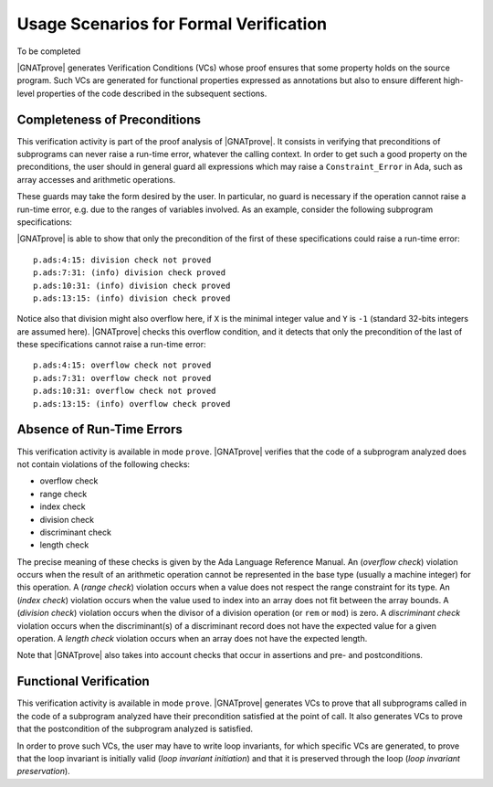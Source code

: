 .. _usage scenarios for formal verification:

***************************************
Usage Scenarios for Formal Verification
***************************************

..  Note that, in many cases, ad-hoc data structures based on pointers can be
    replaced by the use of standard Ada containers (vectors, lists, sets, maps,
    etc.) Although the implementation of standard containers is not in |SPARK|,
    we have defined a slightly modified version of these targeted at formal
    verification. These formal containers are implemented in the GNAT standard
    library. These alternative containers are typical of the tradeoffs implicit
    in |SPARK|: favor automatic formal verification as much as possible, at the
    cost of minor adaptations to the code.

To be completed

|GNATprove| generates Verification Conditions (VCs) whose proof ensures that some
property holds on the source program. Such VCs are generated for functional
properties expressed as annotations but also to ensure different high-level
properties of the code described in the subsequent sections.

.. _completeness of preconditions:

Completeness of Preconditions
-----------------------------

This verification activity is part of the proof analysis of |GNATprove|.  It
consists in verifying that preconditions of subprograms can never raise a
run-time error, whatever the calling context. In order to get such a good
property on the preconditions, the user should in general guard all expressions
which may raise a ``Constraint_Error`` in Ada, such as array accesses and
arithmetic operations.

These guards may take the form desired by the user. In particular, no guard is
necessary if the operation cannot raise a run-time error, e.g. due to the
ranges of variables involved. As an example, consider the following subprogram
specifications:

.. code-block:: ada
   :linenos:

   procedure Not_Guarded (X, Y : Integer) with
     Pre => X / Y > 0;

   procedure Guarded_And_Then (X, Y : Integer) with
     Pre => Y /= 0 and then X / Y > 0;

   procedure Guarded_If_Then (X, Y : Integer) with
     Pre => (if Y /= 0 then X / Y > 0);

   procedure No_Need_For_Guard (X, Y : Positive) with
     Pre => X / Y > 0;

|GNATprove| is able to show that only the precondition of the first of these
specifications could raise a run-time error::

   p.ads:4:15: division check not proved
   p.ads:7:31: (info) division check proved
   p.ads:10:31: (info) division check proved
   p.ads:13:15: (info) division check proved

Notice also that division might also overflow here, if ``X`` is the minimal
integer value and ``Y`` is ``-1`` (standard 32-bits integers are assumed
here). |GNATprove| checks this overflow condition, and it detects that only
the precondition of the last of these specifications cannot raise a run-time
error::

   p.ads:4:15: overflow check not proved
   p.ads:7:31: overflow check not proved
   p.ads:10:31: overflow check not proved
   p.ads:13:15: (info) overflow check proved

.. _absence of run-time errors:

Absence of Run-Time Errors
--------------------------

This verification activity is available in mode ``prove``.
|GNATprove| verifies that the code of a subprogram analyzed does not contain
violations of the following checks:

* overflow check
* range check
* index check
* division check
* discriminant check
* length check

The precise meaning of these checks is given by the Ada Language Reference
Manual. An (*overflow check*) violation occurs when the result of an arithmetic
operation cannot be represented in the base type (usually a machine integer)
for this operation. A (*range check*) violation occurs when a value does not
respect the range constraint for its type. An (*index check*) violation occurs
when the value used to index into an array does not fit between the array
bounds. A (*division check*) violation occurs when the divisor of a division
operation (or ``rem`` or ``mod``) is zero. A *discriminant check* violation
occurs when the discriminant(s) of a discriminant record does not have the
expected value for a given operation. A *length check* violation occurs when an
array does not have the expected length.

Note that |GNATprove| also takes into account checks that occur in assertions
and pre- and postconditions.

.. _functional verification:

Functional Verification
-----------------------

This verification activity is available in mode ``prove``.  |GNATprove| generates
VCs to prove that all subprograms called in the code of a subprogram analyzed
have their precondition satisfied at the point of call. It also generates VCs
to prove that the postcondition of the subprogram analyzed is satisfied.

In order to prove such VCs, the user may have to write loop invariants, for
which specific VCs are generated, to prove that the loop invariant is initially
valid (*loop invariant initiation*) and that it is preserved through the loop
(*loop invariant preservation*).

